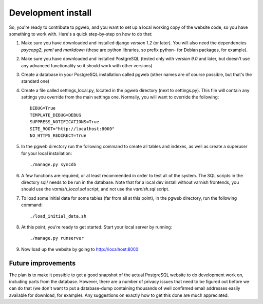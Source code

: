 Development install
===================

So, you're ready to contribute to pgweb, and you want to set up a
local working copy of the website code, so you have something to work
with. Here's a quick step-by-step on how to do that:

1. Make sure you have downloaded and installed django *version 1.2*
   (or later). You will also need the dependencies *psycopg2*, *yaml*
   and *markdown* (these are python libraries, so prefix python- for Debian
   packages, for example).
#. Make sure you have downloaded and installed PostgreSQL (tested only
   with *version 9.0* and later, but doesn't use any advanced
   functionality so it should work with other versions)

#. Create a database in your PostgreSQL installation called pgweb
   (other names are of course possible, but that's the standard one)

#. Create a file called settings_local.py, located in the pgweb
   directory (next to settings.py). This file will contain any settings
   you override from the main settings one. Normally, you will want to
   override the following::

	DEBUG=True
	TEMPLATE_DEBUG=DEBUG
	SUPPRESS_NOTIFICATIONS=True
	SITE_ROOT="http://localhost:8000"
	NO_HTTPS_REDIRECT=True
#. In the pgweb directory run the following command to create all
   tables and indexes, as well as create a superuser for your local
   installation::

   ./manage.py syncdb

#. A few functions are required, or at least recommended in order to
   test all of the system. The SQL scripts in the directory sql/ needs
   to be run in the database. Note that for a local dev install
   without varnish frontends, you should use the *varnish_local.sql*
   script, and not use the *varnish.sql* script.

#. To load some initial data for some tables (far from all at this
   point), in the pgweb directory, run the following command::

   ./load_initial_data.sh
#. At this point, you're ready to get started. Start your local server
   by running::

   ./manage.py runserver
#. Now load up the website by going to http://localhost:8000

Future improvements
-------------------
The plan is to make it possible to get a good snapshot of the actual
PostgreSQL website to do development work on, including parts from the
database. However, there are a number of privacy issues that need to
be figured out before we can do that (we don't want to put a
database-dump containing thousands of well confirmed email addresses
easily available for download, for example). Any suggestions on
exactly how to get this done are much appreciated.
